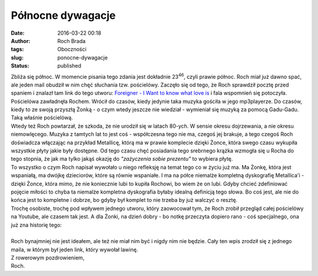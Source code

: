Północne dywagacje
##################
:date: 2016-03-22 00:18
:author: Roch Brada
:tags: Oboczności
:slug: ponocne-dywagacje
:status: published

| Zbliża się północ. W momencie pisania tego zdania jest dokładnie 23\ :sup:`46`, czyli prawie północ. Roch miał już dawno spać, ale jeden mail obudził w nim chęć słuchania tzw. pościelówy. Zaczęło się od tego, że Roch sprawdził pocztę przed spaniem i znalazł tam link do tego utworu: \ `Foreigner - I Want to know what love is <https://www.youtube.com/watch?v=LpK89WmmHJo>`__ i fala wspomnień się potoczyła. Pościelówa zawładnęła Rochem. Wrócił do czasów, kiedy jedynie taka muzyka gościła w jego mp3playerze. Do czasów, kiedy to ze swoją przyszłą Żonką - o czym wtedy jeszcze nie wiedział - wymieniał się muzyką za pomocą Gadu-Gadu. Taką właśnie pościelówą.
| Wtedy też Roch powtarzał, że szkoda, że nie urodził się w latach 80-ych. W sensie okresu dojrzewania, a nie okresu niemowlęcego. Muzyka z tamtych lat to jest coś - współczesna tego nie ma, czegoś jej brakuje, a tego czegoś Roch doświadcza włączając na przykład Metallicę, którą ma w prawie komplecie dzięki Żonce, która swego czasu wykupiła wszystkie płyty jakie były dostępne. Od tego czasu chęć posiadania tego srebrnego krążka wzmogła się u Rocha do tego stopnia, że jak ma tylko jakąś okazję do *"zażyczenia sobie prezentu"* to wybiera płytę.
| To wszystko o czym Roch napisał wywołało u niego refleksję na temat tego co w życiu już ma. Ma Żonkę, która jest wspaniałą, ma dwójkę dzieciorów, które są równie wspaniałe. I ma na półce niemalże kompletną dyskografię Metallica'i - dzięki Żonce, która mimo, że nie koniecznie lubi to kupiła Rochowi, bo wiem że on lubi. Gdyby chcieć zdefiniować pojęcie miłości to chyba ta niemalże kompletna dyskografia byłaby idealną definicją tego słowa. Bo coś jest, ale nie do końca jest to kompletne i dobrze, bo gdyby był komplet to nie trzeba by już walczyć o resztę.
| Trochę osobiste, trochę pod wpływem jednego utworu, który zaowocował tym, że Roch zrobił przegląd całej pościelówy na Youtube, ale czasem tak jest. A dla Żonki, na dzień dobry - bo notkę przeczyta dopiero rano - coś specjalnego, ona już zna historię tego:

.. raw:: html

   <div class="separator" style="clear: both; text-align: center;">

.. raw:: html

   <iframe allowfullscreen frameborder="0" height="480" src="https://www.youtube.com/embed/_EdZbopNeS8" width="640">

.. raw:: html

   </iframe>

.. raw:: html

   </div>

| 
| Roch bynajmniej nie jest ideałem, ale też nie miał nim być i nigdy nim nie będzie. Cały ten wpis zrodził się z jednego maila, w którym był jeden link, który wywołał lawinę.
| Z rowerowym pozdrowieniem,
| Roch.

.. raw:: html

   </p>

